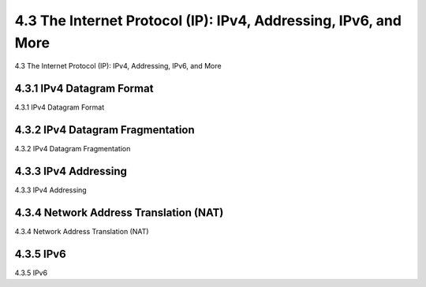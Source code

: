 .. _c4.3:

4.3 The Internet Protocol (IP): IPv4, Addressing, IPv6, and More
=====================================================================
4.3 The Internet Protocol (IP): IPv4, Addressing, IPv6, and More

.. tab:: 中文

.. tab:: 英文

4.3.1 IPv4 Datagram Format
----------------------------------------------------------
4.3.1 IPv4 Datagram Format

.. tab:: 中文

.. tab:: 英文

4.3.2 IPv4 Datagram Fragmentation
----------------------------------------------------------
4.3.2 IPv4 Datagram Fragmentation

.. tab:: 中文

.. tab:: 英文

4.3.3 IPv4 Addressing
----------------------------------------------------------
4.3.3 IPv4 Addressing

.. tab:: 中文

.. tab:: 英文

4.3.4 Network Address Translation (NAT)
----------------------------------------------------------
4.3.4 Network Address Translation (NAT)

.. tab:: 中文

.. tab:: 英文

4.3.5 IPv6
----------------------------------------------------------
4.3.5 IPv6

.. tab:: 中文

.. tab:: 英文

